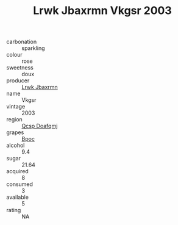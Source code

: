 :PROPERTIES:
:ID:                     2b6158f5-4762-4ef2-920c-ee42b48abed0
:END:
#+TITLE: Lrwk Jbaxrmn Vkgsr 2003

- carbonation :: sparkling
- colour :: rose
- sweetness :: doux
- producer :: [[id:a9621b95-966c-4319-8256-6168df5411b3][Lrwk Jbaxrmn]]
- name :: Vkgsr
- vintage :: 2003
- region :: [[id:69c25976-6635-461f-ab43-dc0380682937][Qcsp Doafqmj]]
- grapes :: [[id:3e7e650d-931b-4d4e-9f3d-16d1e2f078c9][Bpoc]]
- alcohol :: 9.4
- sugar :: 21.64
- acquired :: 8
- consumed :: 3
- available :: 5
- rating :: NA


